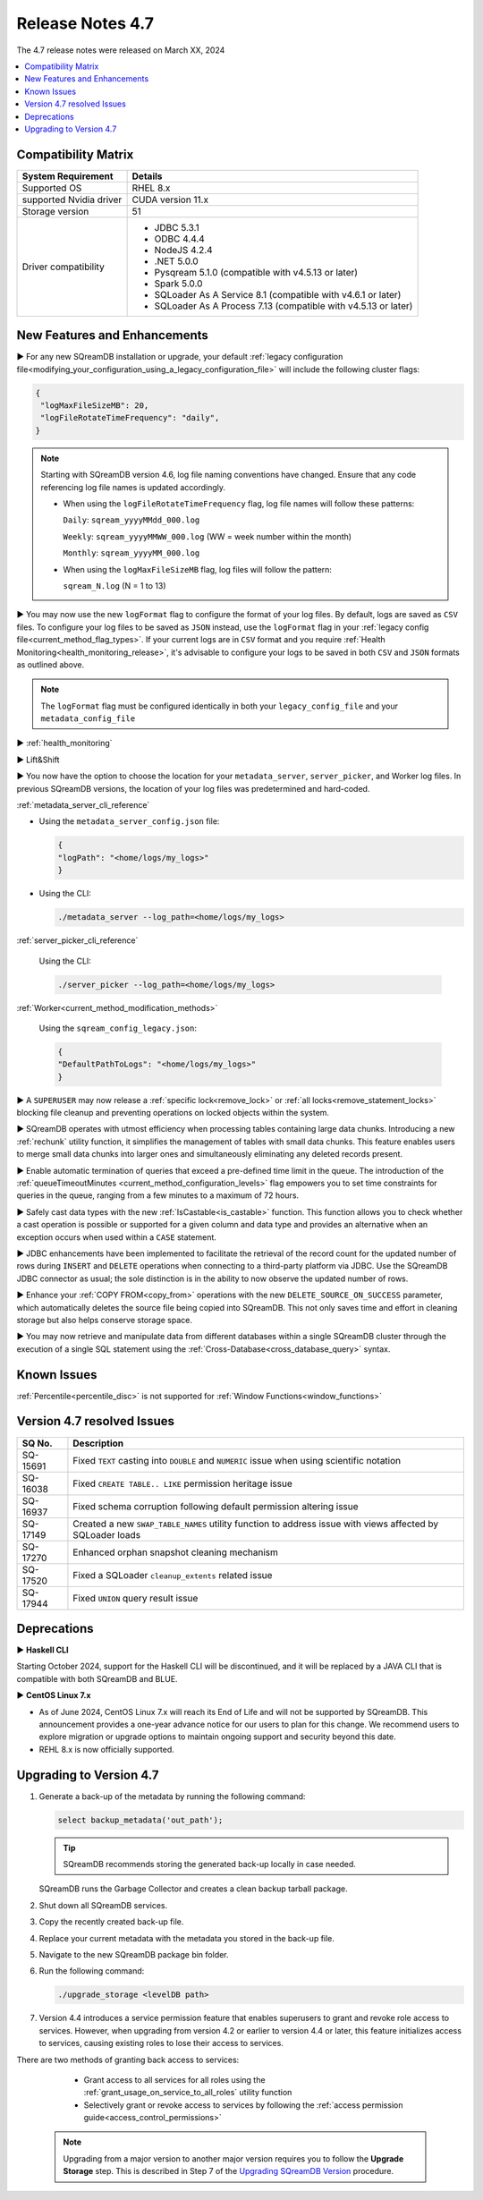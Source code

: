 .. _4.7:

*****************
Release Notes 4.7
*****************

The 4.7 release notes were released on March XX, 2024

.. contents:: 
   :local:
   :depth: 1      

Compatibility Matrix
--------------------
 
+-------------------------+------------------------------------------------------------------------+
| System Requirement      | Details                                                                |
+=========================+========================================================================+
| Supported OS            | RHEL 8.x                                                               |
+-------------------------+------------------------------------------------------------------------+
| supported Nvidia driver | CUDA version 11.x                                                      |
+-------------------------+------------------------------------------------------------------------+
| Storage version         |   51                                                                   |
+-------------------------+------------------------------------------------------------------------+
| Driver compatibility    | * JDBC 5.3.1                                                           |
|                         | * ODBC 4.4.4                                                           | 
|                         | * NodeJS 4.2.4                                                         |
|                         | * .NET 5.0.0                                                           |
|                         | * Pysqream 5.1.0 (compatible with v4.5.13 or later)                    |
|                         | * Spark 5.0.0                                                          |
|                         | * SQLoader As A Service 8.1 (compatible with v4.6.1 or later)          |
|                         | * SQLoader As A Process 7.13 (compatible with v4.5.13 or later)        |
+-------------------------+------------------------------------------------------------------------+

New Features and Enhancements
-----------------------------

► For any new SQreamDB installation or upgrade, your default :ref:`legacy configuration file<modifying_your_configuration_using_a_legacy_configuration_file>` will include the following cluster flags:

.. code-block:: json
   
   {
    "logMaxFileSizeMB": 20,
    "logFileRotateTimeFrequency": "daily",
   }
   
.. note:: Starting with SQreamDB version 4.6, log file naming conventions have changed. Ensure that any code referencing log file names is updated accordingly.

	* When using the ``logFileRotateTimeFrequency`` flag, log file names will follow these patterns:

	  ``Daily``: ``sqream_yyyyMMdd_000.log``
	
	  ``Weekly``: ``sqream_yyyyMMWW_000.log`` (WW = week number within the month)
	
	  ``Monthly``: ``sqream_yyyyMM_000.log``

	* When using the ``logMaxFileSizeMB`` flag, log files will follow the pattern:

	  ``sqream_N.log`` (N = 1 to 13)

► You may now use the new ``logFormat`` flag to configure the format of your log files. By default, logs are saved as ``CSV`` files. To configure your log files to be saved as ``JSON`` instead, use the ``logFormat`` flag in your :ref:`legacy config file<current_method_flag_types>`. If your current logs are in ``CSV`` format and you require :ref:`Health Monitoring<health_monitoring_release>`, it's advisable to configure your logs to be saved in both ``CSV`` and ``JSON`` formats as outlined above.

.. note::

	The ``logFormat`` flag must be configured identically in both your ``legacy_config_file`` and your ``metadata_config_file``
	
.. _health_monitoring_release:
	
► :ref:`health_monitoring`

► Lift&Shift

► You now have the option to choose the location for your ``metadata_server``, ``server_picker``, and Worker log files. In previous SQreamDB versions, the location of your log files was predetermined and hard-coded.

:ref:`metadata_server_cli_reference`

* Using the ``metadata_server_config.json`` file:

  .. code-block:: json 

	{
	"logPath": "<home/logs/my_logs>" 
	}
	
* Using the CLI:

  .. code-block:: console

	./metadata_server --log_path=<home/logs/my_logs>
	
:ref:`server_picker_cli_reference`

  Using the CLI:

  .. code-block:: console

	./server_picker --log_path=<home/logs/my_logs>

:ref:`Worker<current_method_modification_methods>`

  Using the ``sqream_config_legacy.json``:

  .. code-block:: json

	{
	"DefaultPathToLogs": "<home/logs/my_logs>"
	}

► A ``SUPERUSER`` may now release a :ref:`specific lock<remove_lock>` or :ref:`all locks<remove_statement_locks>` blocking file cleanup and preventing operations on locked objects within the system. 

► SQreamDB operates with utmost efficiency when processing tables containing large data chunks. Introducing a new :ref:`rechunk` utility function, it simplifies the management of tables with small data chunks. This feature enables users to merge small data chunks into larger ones and simultaneously eliminating any deleted records present.

► Enable automatic termination of queries that exceed a pre-defined time limit in the queue. The introduction of the :ref:`queueTimeoutMinutes <current_method_configuration_levels>` flag empowers you to set time constraints for queries in the queue, ranging from a few minutes to a maximum of 72 hours.

► Safely cast data types with the new :ref:`IsCastable<is_castable>` function. This function allows you to check whether a cast operation is possible or supported for a given column and data type and provides an alternative when an exception occurs when used within a ``CASE`` statement.

► JDBC enhancements have been implemented to facilitate the retrieval of the record count for the updated number of rows during ``INSERT`` and ``DELETE`` operations when connecting to a third-party platform via JDBC. Use the SQreamDB JDBC connector as usual; the sole distinction is in the ability to now observe the updated number of rows.

► Enhance your :ref:`COPY FROM<copy_from>` operations with the new ``DELETE_SOURCE_ON_SUCCESS`` parameter, which automatically deletes the source file being copied into SQreamDB. This not only saves time and effort in cleaning storage but also helps conserve storage space.

► You may now retrieve and manipulate data from different databases within a single SQreamDB cluster through the execution of a single SQL statement using the :ref:`Cross-Database<cross_database_query>` syntax.

Known Issues
------------

:ref:`Percentile<percentile_disc>` is not supported for :ref:`Window Functions<window_functions>`

Version 4.7 resolved Issues
---------------------------

+--------------+---------------------------------------------------------------------------------------------------------------------+
| **SQ No.**   | **Description**                                                                                                     |
+==============+=====================================================================================================================+
| SQ-15691     | Fixed ``TEXT`` casting into ``DOUBLE`` and ``NUMERIC`` issue when using scientific notation                         |
+--------------+---------------------------------------------------------------------------------------------------------------------+
| SQ-16038     | Fixed ``CREATE TABLE.. LIKE`` permission heritage issue                                                             |
+--------------+---------------------------------------------------------------------------------------------------------------------+
| SQ-16937     | Fixed schema corruption following default permission altering issue                                                 |
+--------------+---------------------------------------------------------------------------------------------------------------------+
| SQ-17149     | Created a new ``SWAP_TABLE_NAMES`` utility function to address issue with views affected by SQLoader loads          |
+--------------+---------------------------------------------------------------------------------------------------------------------+
| SQ-17270     | Enhanced orphan snapshot cleaning mechanism                                                                         |
+--------------+---------------------------------------------------------------------------------------------------------------------+
| SQ-17520     | Fixed a SQLoader ``cleanup_extents`` related issue                                                                  |
+--------------+---------------------------------------------------------------------------------------------------------------------+
| SQ-17944     | Fixed ``UNION`` query result issue                                                                                  |
+--------------+---------------------------------------------------------------------------------------------------------------------+


Deprecations
------------

► **Haskell CLI**

Starting October 2024, support for the Haskell CLI will be discontinued, and it will be replaced by a JAVA CLI that is compatible with both SQreamDB and BLUE.

► **CentOS Linux 7.x**

* As of June 2024, CentOS Linux 7.x will reach its End of Life and will not be supported by SQreamDB. This announcement provides a one-year advance notice for our users to plan for this change. We recommend users to explore migration or upgrade options to maintain ongoing support and security beyond this date. 

* REHL 8.x is now officially supported.

Upgrading to Version 4.7
-------------------------

1. Generate a back-up of the metadata by running the following command:

   .. code-block:: console

      select backup_metadata('out_path');
	  
   .. tip:: SQreamDB recommends storing the generated back-up locally in case needed.
   
   SQreamDB runs the Garbage Collector and creates a clean backup tarball package.
   
2. Shut down all SQreamDB services.

3. Copy the recently created back-up file.

4. Replace your current metadata with the metadata you stored in the back-up file.

5. Navigate to the new SQreamDB package bin folder.

6. Run the following command:

   .. code-block:: console

      ./upgrade_storage <levelDB path>
	
7. Version 4.4 introduces a service permission feature that enables superusers to grant and revoke role access to services. However, when upgrading from version 4.2 or earlier to version 4.4 or later, this feature initializes access to services, causing existing roles to lose their access to services. 

There are two methods of granting back access to services:

   * Grant access to all services for all roles using the :ref:`grant_usage_on_service_to_all_roles` utility function
   * Selectively grant or revoke access to services by following the :ref:`access permission guide<access_control_permissions>`


  .. note:: Upgrading from a major version to another major version requires you to follow the **Upgrade Storage** step. This is described in Step 7 of the `Upgrading SQreamDB Version <../installation_guides/installing_sqream_with_binary.html#upgrading-sqream-version>`_ procedure.
  
